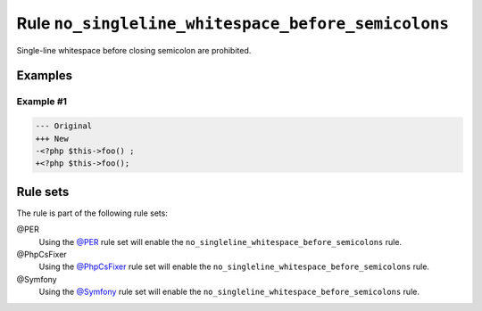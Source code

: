 ===================================================
Rule ``no_singleline_whitespace_before_semicolons``
===================================================

Single-line whitespace before closing semicolon are prohibited.

Examples
--------

Example #1
~~~~~~~~~~

.. code-block:: diff

   --- Original
   +++ New
   -<?php $this->foo() ;
   +<?php $this->foo();

Rule sets
---------

The rule is part of the following rule sets:

@PER
  Using the `@PER <./../../ruleSets/PER.rst>`_ rule set will enable the ``no_singleline_whitespace_before_semicolons`` rule.

@PhpCsFixer
  Using the `@PhpCsFixer <./../../ruleSets/PhpCsFixer.rst>`_ rule set will enable the ``no_singleline_whitespace_before_semicolons`` rule.

@Symfony
  Using the `@Symfony <./../../ruleSets/Symfony.rst>`_ rule set will enable the ``no_singleline_whitespace_before_semicolons`` rule.
